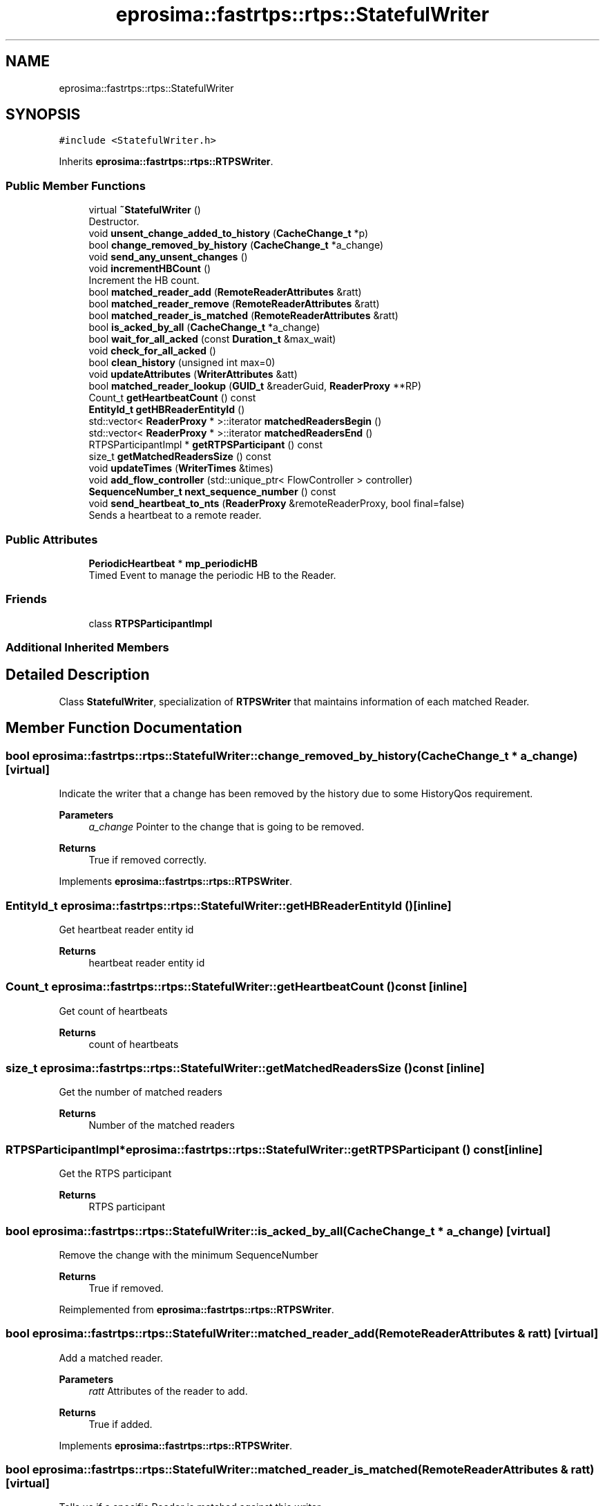 .TH "eprosima::fastrtps::rtps::StatefulWriter" 3 "Sun Sep 3 2023" "Version 8.0" "Cyber-Cmake" \" -*- nroff -*-
.ad l
.nh
.SH NAME
eprosima::fastrtps::rtps::StatefulWriter
.SH SYNOPSIS
.br
.PP
.PP
\fC#include <StatefulWriter\&.h>\fP
.PP
Inherits \fBeprosima::fastrtps::rtps::RTPSWriter\fP\&.
.SS "Public Member Functions"

.in +1c
.ti -1c
.RI "virtual \fB~StatefulWriter\fP ()"
.br
.RI "Destructor\&. "
.ti -1c
.RI "void \fBunsent_change_added_to_history\fP (\fBCacheChange_t\fP *p)"
.br
.ti -1c
.RI "bool \fBchange_removed_by_history\fP (\fBCacheChange_t\fP *a_change)"
.br
.ti -1c
.RI "void \fBsend_any_unsent_changes\fP ()"
.br
.ti -1c
.RI "void \fBincrementHBCount\fP ()"
.br
.RI "Increment the HB count\&. "
.ti -1c
.RI "bool \fBmatched_reader_add\fP (\fBRemoteReaderAttributes\fP &ratt)"
.br
.ti -1c
.RI "bool \fBmatched_reader_remove\fP (\fBRemoteReaderAttributes\fP &ratt)"
.br
.ti -1c
.RI "bool \fBmatched_reader_is_matched\fP (\fBRemoteReaderAttributes\fP &ratt)"
.br
.ti -1c
.RI "bool \fBis_acked_by_all\fP (\fBCacheChange_t\fP *a_change)"
.br
.ti -1c
.RI "bool \fBwait_for_all_acked\fP (const \fBDuration_t\fP &max_wait)"
.br
.ti -1c
.RI "void \fBcheck_for_all_acked\fP ()"
.br
.ti -1c
.RI "bool \fBclean_history\fP (unsigned int max=0)"
.br
.ti -1c
.RI "void \fBupdateAttributes\fP (\fBWriterAttributes\fP &att)"
.br
.ti -1c
.RI "bool \fBmatched_reader_lookup\fP (\fBGUID_t\fP &readerGuid, \fBReaderProxy\fP **RP)"
.br
.ti -1c
.RI "Count_t \fBgetHeartbeatCount\fP () const"
.br
.ti -1c
.RI "\fBEntityId_t\fP \fBgetHBReaderEntityId\fP ()"
.br
.ti -1c
.RI "std::vector< \fBReaderProxy\fP * >::iterator \fBmatchedReadersBegin\fP ()"
.br
.ti -1c
.RI "std::vector< \fBReaderProxy\fP * >::iterator \fBmatchedReadersEnd\fP ()"
.br
.ti -1c
.RI "RTPSParticipantImpl * \fBgetRTPSParticipant\fP () const"
.br
.ti -1c
.RI "size_t \fBgetMatchedReadersSize\fP () const"
.br
.ti -1c
.RI "void \fBupdateTimes\fP (\fBWriterTimes\fP &times)"
.br
.ti -1c
.RI "void \fBadd_flow_controller\fP (std::unique_ptr< FlowController > controller)"
.br
.ti -1c
.RI "\fBSequenceNumber_t\fP \fBnext_sequence_number\fP () const"
.br
.ti -1c
.RI "void \fBsend_heartbeat_to_nts\fP (\fBReaderProxy\fP &remoteReaderProxy, bool final=false)"
.br
.RI "Sends a heartbeat to a remote reader\&. "
.in -1c
.SS "Public Attributes"

.in +1c
.ti -1c
.RI "\fBPeriodicHeartbeat\fP * \fBmp_periodicHB\fP"
.br
.RI "Timed Event to manage the periodic HB to the Reader\&. "
.in -1c
.SS "Friends"

.in +1c
.ti -1c
.RI "class \fBRTPSParticipantImpl\fP"
.br
.in -1c
.SS "Additional Inherited Members"
.SH "Detailed Description"
.PP 
Class \fBStatefulWriter\fP, specialization of \fBRTPSWriter\fP that maintains information of each matched Reader\&. 
.SH "Member Function Documentation"
.PP 
.SS "bool eprosima::fastrtps::rtps::StatefulWriter::change_removed_by_history (\fBCacheChange_t\fP * a_change)\fC [virtual]\fP"
Indicate the writer that a change has been removed by the history due to some HistoryQos requirement\&. 
.PP
\fBParameters\fP
.RS 4
\fIa_change\fP Pointer to the change that is going to be removed\&. 
.RE
.PP
\fBReturns\fP
.RS 4
True if removed correctly\&. 
.RE
.PP

.PP
Implements \fBeprosima::fastrtps::rtps::RTPSWriter\fP\&.
.SS "\fBEntityId_t\fP eprosima::fastrtps::rtps::StatefulWriter::getHBReaderEntityId ()\fC [inline]\fP"
Get heartbeat reader entity id 
.PP
\fBReturns\fP
.RS 4
heartbeat reader entity id 
.RE
.PP

.SS "Count_t eprosima::fastrtps::rtps::StatefulWriter::getHeartbeatCount () const\fC [inline]\fP"
Get count of heartbeats 
.PP
\fBReturns\fP
.RS 4
count of heartbeats 
.RE
.PP

.SS "size_t eprosima::fastrtps::rtps::StatefulWriter::getMatchedReadersSize () const\fC [inline]\fP"
Get the number of matched readers 
.PP
\fBReturns\fP
.RS 4
Number of the matched readers 
.RE
.PP

.SS "RTPSParticipantImpl* eprosima::fastrtps::rtps::StatefulWriter::getRTPSParticipant () const\fC [inline]\fP"
Get the RTPS participant 
.PP
\fBReturns\fP
.RS 4
RTPS participant 
.RE
.PP

.SS "bool eprosima::fastrtps::rtps::StatefulWriter::is_acked_by_all (\fBCacheChange_t\fP * a_change)\fC [virtual]\fP"
Remove the change with the minimum SequenceNumber 
.PP
\fBReturns\fP
.RS 4
True if removed\&. 
.RE
.PP

.PP
Reimplemented from \fBeprosima::fastrtps::rtps::RTPSWriter\fP\&.
.SS "bool eprosima::fastrtps::rtps::StatefulWriter::matched_reader_add (\fBRemoteReaderAttributes\fP & ratt)\fC [virtual]\fP"
Add a matched reader\&. 
.PP
\fBParameters\fP
.RS 4
\fIratt\fP Attributes of the reader to add\&. 
.RE
.PP
\fBReturns\fP
.RS 4
True if added\&. 
.RE
.PP

.PP
Implements \fBeprosima::fastrtps::rtps::RTPSWriter\fP\&.
.SS "bool eprosima::fastrtps::rtps::StatefulWriter::matched_reader_is_matched (\fBRemoteReaderAttributes\fP & ratt)\fC [virtual]\fP"
Tells us if a specific Reader is matched against this writer 
.PP
\fBParameters\fP
.RS 4
\fIratt\fP Attributes of the reader to remove\&. 
.RE
.PP
\fBReturns\fP
.RS 4
True if it was matched\&. 
.RE
.PP

.PP
Implements \fBeprosima::fastrtps::rtps::RTPSWriter\fP\&.
.SS "bool eprosima::fastrtps::rtps::StatefulWriter::matched_reader_lookup (\fBGUID_t\fP & readerGuid, \fBReaderProxy\fP ** RP)"
Find a Reader Proxy in this writer\&. 
.PP
\fBParameters\fP
.RS 4
\fIreaderGuid\fP The \fBGUID_t\fP of the reader\&. 
.br
\fIRP\fP Pointer to pointer to return the \fBReaderProxy\fP\&. 
.RE
.PP
\fBReturns\fP
.RS 4
True if correct\&. 
.RE
.PP

.SS "bool eprosima::fastrtps::rtps::StatefulWriter::matched_reader_remove (\fBRemoteReaderAttributes\fP & ratt)\fC [virtual]\fP"
Remove a matched reader\&. 
.PP
\fBParameters\fP
.RS 4
\fIratt\fP Attributes of the reader to remove\&. 
.RE
.PP
\fBReturns\fP
.RS 4
True if removed\&. 
.RE
.PP

.PP
Implements \fBeprosima::fastrtps::rtps::RTPSWriter\fP\&.
.SS "std::vector<\fBReaderProxy\fP*>::iterator eprosima::fastrtps::rtps::StatefulWriter::matchedReadersBegin ()\fC [inline]\fP"
Get the begin of the matched readers 
.PP
\fBReturns\fP
.RS 4
A vector iterator pointing to de begin of the matched readers list 
.RE
.PP

.SS "std::vector<\fBReaderProxy\fP*>::iterator eprosima::fastrtps::rtps::StatefulWriter::matchedReadersEnd ()\fC [inline]\fP"
Get the end of the matched readers 
.PP
\fBReturns\fP
.RS 4
A vector iterator pointing to de end of the matched readers list 
.RE
.PP

.SS "void eprosima::fastrtps::rtps::StatefulWriter::send_any_unsent_changes ()\fC [virtual]\fP"
Method to indicate that there are changes not sent in some of all \fBReaderProxy\fP\&. 
.PP
Implements \fBeprosima::fastrtps::rtps::RTPSWriter\fP\&.
.SS "void eprosima::fastrtps::rtps::StatefulWriter::send_heartbeat_to_nts (\fBReaderProxy\fP & remoteReaderProxy, bool final = \fCfalse\fP)"

.PP
Sends a heartbeat to a remote reader\&. 
.PP
\fBRemarks\fP
.RS 4
This function is non thread-safe\&. 
.RE
.PP

.SS "void eprosima::fastrtps::rtps::StatefulWriter::unsent_change_added_to_history (\fBCacheChange_t\fP * p)\fC [virtual]\fP"
Add a specific change to all ReaderLocators\&. 
.PP
\fBParameters\fP
.RS 4
\fIp\fP Pointer to the change\&. 
.RE
.PP

.PP
Implements \fBeprosima::fastrtps::rtps::RTPSWriter\fP\&.
.SS "void eprosima::fastrtps::rtps::StatefulWriter::updateAttributes (\fBWriterAttributes\fP & att)\fC [virtual]\fP"
Update the Attributes of the Writer\&. 
.PP
\fBParameters\fP
.RS 4
\fIatt\fP New attributes 
.RE
.PP

.PP
Implements \fBeprosima::fastrtps::rtps::RTPSWriter\fP\&.
.SS "void eprosima::fastrtps::rtps::StatefulWriter::updateTimes (\fBWriterTimes\fP & times)"
Update the \fBWriterTimes\fP attributes of all associated \fBReaderProxy\fP\&. 
.PP
\fBParameters\fP
.RS 4
\fItimes\fP \fBWriterTimes\fP parameter\&. 
.RE
.PP


.SH "Author"
.PP 
Generated automatically by Doxygen for Cyber-Cmake from the source code\&.
